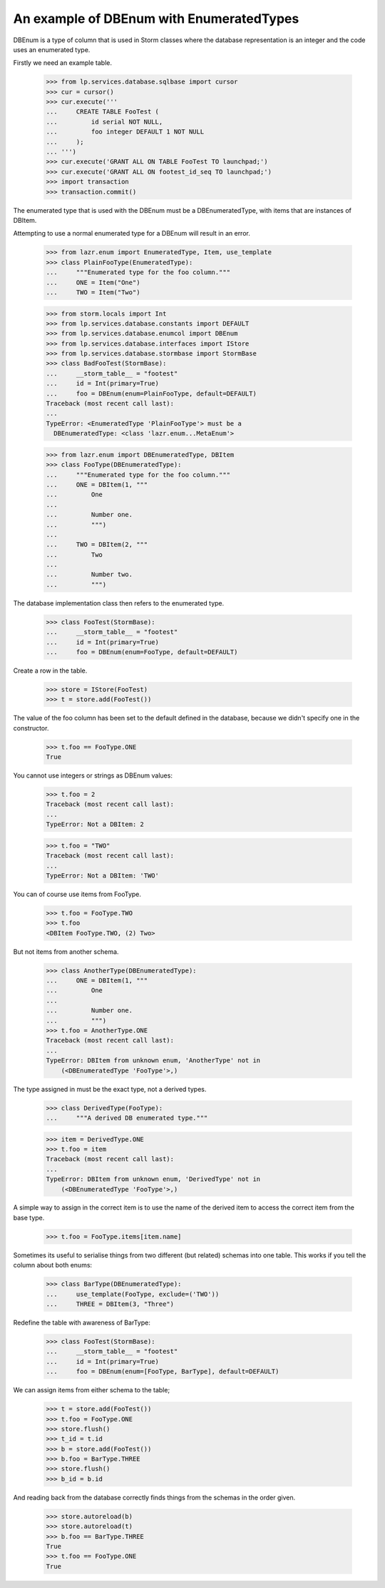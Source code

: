 An example of DBEnum with EnumeratedTypes
=========================================

DBEnum is a type of column that is used in Storm classes where the database
representation is an integer and the code uses an enumerated type.

Firstly we need an example table.

    >>> from lp.services.database.sqlbase import cursor
    >>> cur = cursor()
    >>> cur.execute('''
    ...     CREATE TABLE FooTest (
    ...         id serial NOT NULL,
    ...         foo integer DEFAULT 1 NOT NULL
    ...     );
    ... ''')
    >>> cur.execute('GRANT ALL ON TABLE FooTest TO launchpad;')
    >>> cur.execute('GRANT ALL ON footest_id_seq TO launchpad;')
    >>> import transaction
    >>> transaction.commit()

The enumerated type that is used with the DBEnum must be a
DBEnumeratedType, with items that are instances of DBItem.

Attempting to use a normal enumerated type for a DBEnum will
result in an error.

    >>> from lazr.enum import EnumeratedType, Item, use_template
    >>> class PlainFooType(EnumeratedType):
    ...     """Enumerated type for the foo column."""
    ...     ONE = Item("One")
    ...     TWO = Item("Two")

    >>> from storm.locals import Int
    >>> from lp.services.database.constants import DEFAULT
    >>> from lp.services.database.enumcol import DBEnum
    >>> from lp.services.database.interfaces import IStore
    >>> from lp.services.database.stormbase import StormBase
    >>> class BadFooTest(StormBase):
    ...     __storm_table__ = "footest"
    ...     id = Int(primary=True)
    ...     foo = DBEnum(enum=PlainFooType, default=DEFAULT)
    Traceback (most recent call last):
    ...
    TypeError: <EnumeratedType 'PlainFooType'> must be a
      DBEnumeratedType: <class 'lazr.enum...MetaEnum'>

    >>> from lazr.enum import DBEnumeratedType, DBItem
    >>> class FooType(DBEnumeratedType):
    ...     """Enumerated type for the foo column."""
    ...     ONE = DBItem(1, """
    ...         One
    ...
    ...         Number one.
    ...         """)
    ...
    ...     TWO = DBItem(2, """
    ...         Two
    ...
    ...         Number two.
    ...         """)

The database implementation class then refers to the enumerated type.

    >>> class FooTest(StormBase):
    ...     __storm_table__ = "footest"
    ...     id = Int(primary=True)
    ...     foo = DBEnum(enum=FooType, default=DEFAULT)

Create a row in the table.

    >>> store = IStore(FooTest)
    >>> t = store.add(FooTest())

The value of the foo column has been set to the default defined in the
database, because we didn't specify one in the constructor.

    >>> t.foo == FooType.ONE
    True

You cannot use integers or strings as DBEnum values:

    >>> t.foo = 2
    Traceback (most recent call last):
    ...
    TypeError: Not a DBItem: 2

    >>> t.foo = "TWO"
    Traceback (most recent call last):
    ...
    TypeError: Not a DBItem: 'TWO'

You can of course use items from FooType.

    >>> t.foo = FooType.TWO
    >>> t.foo
    <DBItem FooType.TWO, (2) Two>

But not items from another schema.

    >>> class AnotherType(DBEnumeratedType):
    ...     ONE = DBItem(1, """
    ...         One
    ...
    ...         Number one.
    ...         """)
    >>> t.foo = AnotherType.ONE
    Traceback (most recent call last):
    ...
    TypeError: DBItem from unknown enum, 'AnotherType' not in
        (<DBEnumeratedType 'FooType'>,)

The type assigned in must be the exact type, not a derived types.

    >>> class DerivedType(FooType):
    ...     """A derived DB enumerated type."""

    >>> item = DerivedType.ONE
    >>> t.foo = item
    Traceback (most recent call last):
    ...
    TypeError: DBItem from unknown enum, 'DerivedType' not in
        (<DBEnumeratedType 'FooType'>,)

A simple way to assign in the correct item is to use the name of the derived
item to access the correct item from the base type.

    >>> t.foo = FooType.items[item.name]

Sometimes its useful to serialise things from two different (but related)
schemas into one table. This works if you tell the column about both enums:

    >>> class BarType(DBEnumeratedType):
    ...     use_template(FooType, exclude=('TWO'))
    ...     THREE = DBItem(3, "Three")

Redefine the table with awareness of BarType:

    >>> class FooTest(StormBase):
    ...     __storm_table__ = "footest"
    ...     id = Int(primary=True)
    ...     foo = DBEnum(enum=[FooType, BarType], default=DEFAULT)

We can assign items from either schema to the table;

    >>> t = store.add(FooTest())
    >>> t.foo = FooType.ONE
    >>> store.flush()
    >>> t_id = t.id
    >>> b = store.add(FooTest())
    >>> b.foo = BarType.THREE
    >>> store.flush()
    >>> b_id = b.id

And reading back from the database correctly finds things from the schemas in
the order given.

    >>> store.autoreload(b)
    >>> store.autoreload(t)
    >>> b.foo == BarType.THREE
    True
    >>> t.foo == FooType.ONE
    True
